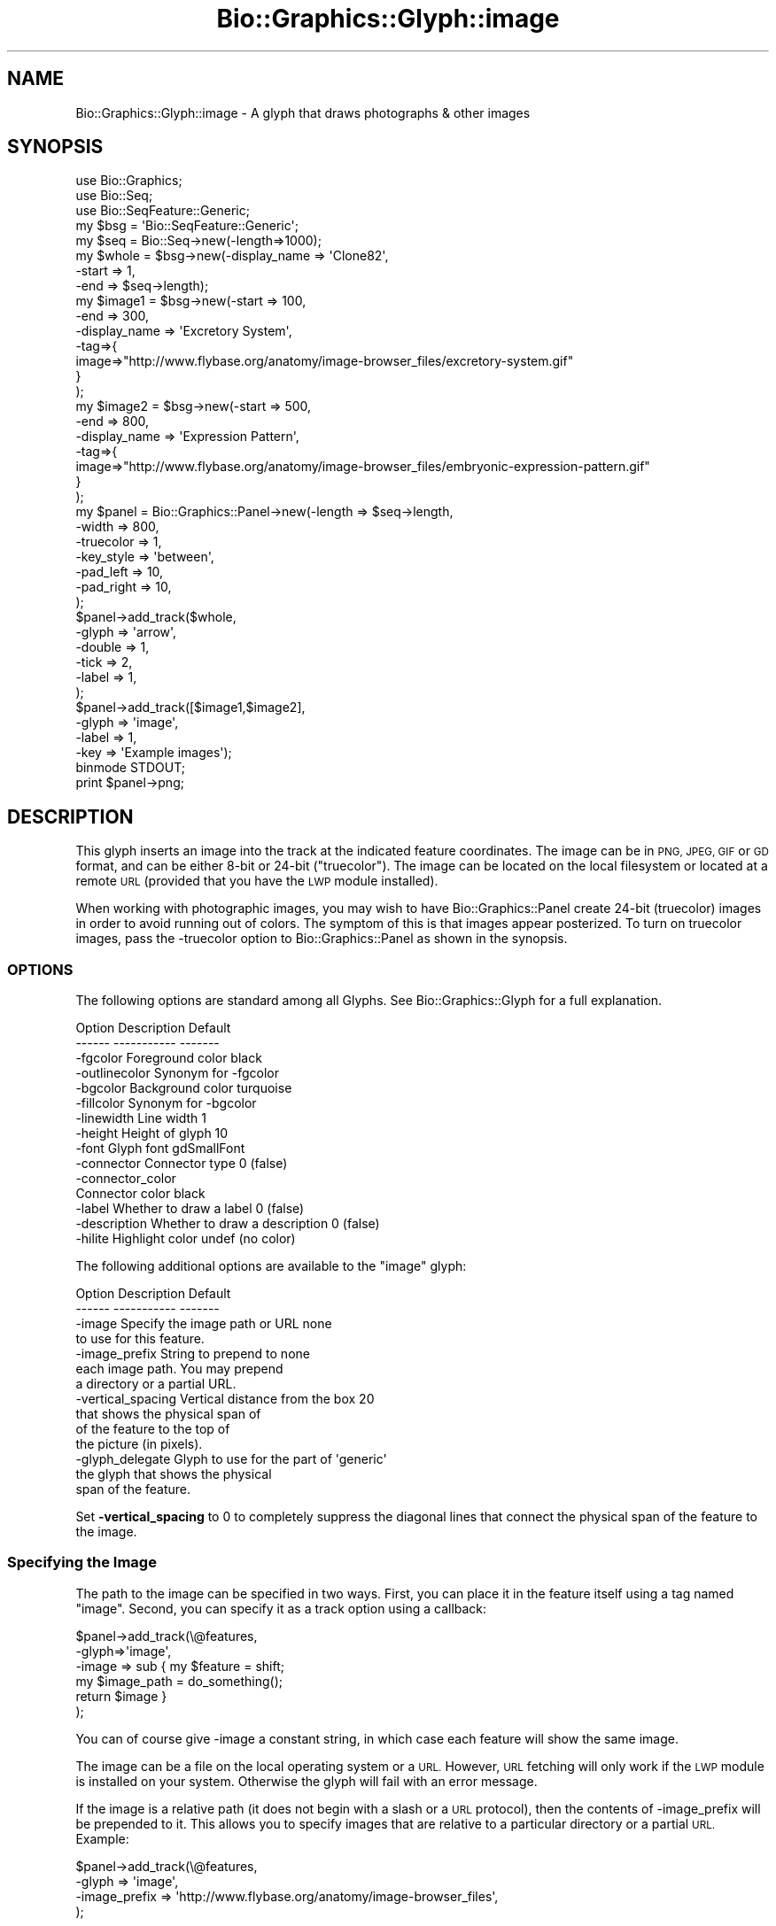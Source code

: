 .\" Automatically generated by Pod::Man 2.27 (Pod::Simple 3.28)
.\"
.\" Standard preamble:
.\" ========================================================================
.de Sp \" Vertical space (when we can't use .PP)
.if t .sp .5v
.if n .sp
..
.de Vb \" Begin verbatim text
.ft CW
.nf
.ne \\$1
..
.de Ve \" End verbatim text
.ft R
.fi
..
.\" Set up some character translations and predefined strings.  \*(-- will
.\" give an unbreakable dash, \*(PI will give pi, \*(L" will give a left
.\" double quote, and \*(R" will give a right double quote.  \*(C+ will
.\" give a nicer C++.  Capital omega is used to do unbreakable dashes and
.\" therefore won't be available.  \*(C` and \*(C' expand to `' in nroff,
.\" nothing in troff, for use with C<>.
.tr \(*W-
.ds C+ C\v'-.1v'\h'-1p'\s-2+\h'-1p'+\s0\v'.1v'\h'-1p'
.ie n \{\
.    ds -- \(*W-
.    ds PI pi
.    if (\n(.H=4u)&(1m=24u) .ds -- \(*W\h'-12u'\(*W\h'-12u'-\" diablo 10 pitch
.    if (\n(.H=4u)&(1m=20u) .ds -- \(*W\h'-12u'\(*W\h'-8u'-\"  diablo 12 pitch
.    ds L" ""
.    ds R" ""
.    ds C` ""
.    ds C' ""
'br\}
.el\{\
.    ds -- \|\(em\|
.    ds PI \(*p
.    ds L" ``
.    ds R" ''
.    ds C`
.    ds C'
'br\}
.\"
.\" Escape single quotes in literal strings from groff's Unicode transform.
.ie \n(.g .ds Aq \(aq
.el       .ds Aq '
.\"
.\" If the F register is turned on, we'll generate index entries on stderr for
.\" titles (.TH), headers (.SH), subsections (.SS), items (.Ip), and index
.\" entries marked with X<> in POD.  Of course, you'll have to process the
.\" output yourself in some meaningful fashion.
.\"
.\" Avoid warning from groff about undefined register 'F'.
.de IX
..
.nr rF 0
.if \n(.g .if rF .nr rF 1
.if (\n(rF:(\n(.g==0)) \{
.    if \nF \{
.        de IX
.        tm Index:\\$1\t\\n%\t"\\$2"
..
.        if !\nF==2 \{
.            nr % 0
.            nr F 2
.        \}
.    \}
.\}
.rr rF
.\"
.\" Accent mark definitions (@(#)ms.acc 1.5 88/02/08 SMI; from UCB 4.2).
.\" Fear.  Run.  Save yourself.  No user-serviceable parts.
.    \" fudge factors for nroff and troff
.if n \{\
.    ds #H 0
.    ds #V .8m
.    ds #F .3m
.    ds #[ \f1
.    ds #] \fP
.\}
.if t \{\
.    ds #H ((1u-(\\\\n(.fu%2u))*.13m)
.    ds #V .6m
.    ds #F 0
.    ds #[ \&
.    ds #] \&
.\}
.    \" simple accents for nroff and troff
.if n \{\
.    ds ' \&
.    ds ` \&
.    ds ^ \&
.    ds , \&
.    ds ~ ~
.    ds /
.\}
.if t \{\
.    ds ' \\k:\h'-(\\n(.wu*8/10-\*(#H)'\'\h"|\\n:u"
.    ds ` \\k:\h'-(\\n(.wu*8/10-\*(#H)'\`\h'|\\n:u'
.    ds ^ \\k:\h'-(\\n(.wu*10/11-\*(#H)'^\h'|\\n:u'
.    ds , \\k:\h'-(\\n(.wu*8/10)',\h'|\\n:u'
.    ds ~ \\k:\h'-(\\n(.wu-\*(#H-.1m)'~\h'|\\n:u'
.    ds / \\k:\h'-(\\n(.wu*8/10-\*(#H)'\z\(sl\h'|\\n:u'
.\}
.    \" troff and (daisy-wheel) nroff accents
.ds : \\k:\h'-(\\n(.wu*8/10-\*(#H+.1m+\*(#F)'\v'-\*(#V'\z.\h'.2m+\*(#F'.\h'|\\n:u'\v'\*(#V'
.ds 8 \h'\*(#H'\(*b\h'-\*(#H'
.ds o \\k:\h'-(\\n(.wu+\w'\(de'u-\*(#H)/2u'\v'-.3n'\*(#[\z\(de\v'.3n'\h'|\\n:u'\*(#]
.ds d- \h'\*(#H'\(pd\h'-\w'~'u'\v'-.25m'\f2\(hy\fP\v'.25m'\h'-\*(#H'
.ds D- D\\k:\h'-\w'D'u'\v'-.11m'\z\(hy\v'.11m'\h'|\\n:u'
.ds th \*(#[\v'.3m'\s+1I\s-1\v'-.3m'\h'-(\w'I'u*2/3)'\s-1o\s+1\*(#]
.ds Th \*(#[\s+2I\s-2\h'-\w'I'u*3/5'\v'-.3m'o\v'.3m'\*(#]
.ds ae a\h'-(\w'a'u*4/10)'e
.ds Ae A\h'-(\w'A'u*4/10)'E
.    \" corrections for vroff
.if v .ds ~ \\k:\h'-(\\n(.wu*9/10-\*(#H)'\s-2\u~\d\s+2\h'|\\n:u'
.if v .ds ^ \\k:\h'-(\\n(.wu*10/11-\*(#H)'\v'-.4m'^\v'.4m'\h'|\\n:u'
.    \" for low resolution devices (crt and lpr)
.if \n(.H>23 .if \n(.V>19 \
\{\
.    ds : e
.    ds 8 ss
.    ds o a
.    ds d- d\h'-1'\(ga
.    ds D- D\h'-1'\(hy
.    ds th \o'bp'
.    ds Th \o'LP'
.    ds ae ae
.    ds Ae AE
.\}
.rm #[ #] #H #V #F C
.\" ========================================================================
.\"
.IX Title "Bio::Graphics::Glyph::image 3"
.TH Bio::Graphics::Glyph::image 3 "2013-07-25" "perl v5.14.4" "User Contributed Perl Documentation"
.\" For nroff, turn off justification.  Always turn off hyphenation; it makes
.\" way too many mistakes in technical documents.
.if n .ad l
.nh
.SH "NAME"
Bio::Graphics::Glyph::image \- A glyph that draws photographs & other images
.SH "SYNOPSIS"
.IX Header "SYNOPSIS"
.Vb 3
\& use Bio::Graphics;
\& use Bio::Seq;
\& use Bio::SeqFeature::Generic;
\&
\& my $bsg = \*(AqBio::SeqFeature::Generic\*(Aq;
\&
\& my $seq    = Bio::Seq\->new(\-length=>1000);
\&
\& my $whole  = $bsg\->new(\-display_name => \*(AqClone82\*(Aq,
\&                        \-start        => 1,
\&                        \-end          => $seq\->length);
\&
\& my $image1 = $bsg\->new(\-start        => 100,
\&                        \-end          => 300,
\&                        \-display_name => \*(AqExcretory System\*(Aq,
\&                        \-tag=>{
\&                              image=>"http://www.flybase.org/anatomy/image\-browser_files/excretory\-system.gif"
\&                              }
\&                       );
\&
\& my $image2 = $bsg\->new(\-start        => 500,
\&                        \-end          => 800,
\&                        \-display_name => \*(AqExpression Pattern\*(Aq,
\&                        \-tag=>{
\&                              image=>"http://www.flybase.org/anatomy/image\-browser_files/embryonic\-expression\-pattern.gif"
\&                              }
\&                       );
\&
\& my $panel = Bio::Graphics::Panel\->new(\-length    => $seq\->length,
\&                                       \-width     => 800,
\&                                       \-truecolor => 1,
\&                                       \-key_style => \*(Aqbetween\*(Aq,
\&                                       \-pad_left  => 10,
\&                                       \-pad_right => 10,
\&                                      );
\&
\& $panel\->add_track($whole,
\&                   \-glyph    => \*(Aqarrow\*(Aq,
\&                   \-double   => 1,
\&                   \-tick     => 2,
\&                   \-label    => 1,
\&                   );
\&
\& $panel\->add_track([$image1,$image2],
\&                   \-glyph    => \*(Aqimage\*(Aq,
\&                   \-label    => 1,
\&                   \-key       => \*(AqExample images\*(Aq);
\&
\& binmode STDOUT;
\& print $panel\->png;
.Ve
.SH "DESCRIPTION"
.IX Header "DESCRIPTION"
This glyph inserts an image into the track at the indicated feature
coordinates. The image can be in \s-1PNG, JPEG, GIF\s0 or \s-1GD\s0 format, and can
be either 8\-bit or 24\-bit (\*(L"truecolor\*(R"). The image can be located on
the local filesystem or located at a remote \s-1URL \s0(provided that you
have the \s-1LWP\s0 module installed).
.PP
When working with photographic images, you may wish to have
Bio::Graphics::Panel create 24\-bit (truecolor) images in order to
avoid running out of colors. The symptom of this is that images appear
posterized. To turn on truecolor images, pass the \-truecolor option to
Bio::Graphics::Panel as shown in the synopsis.
.SS "\s-1OPTIONS\s0"
.IX Subsection "OPTIONS"
The following options are standard among all Glyphs.  See
Bio::Graphics::Glyph for a full explanation.
.PP
.Vb 2
\&  Option      Description                      Default
\&  \-\-\-\-\-\-      \-\-\-\-\-\-\-\-\-\-\-                      \-\-\-\-\-\-\-
\&
\&  \-fgcolor      Foreground color               black
\&
\&  \-outlinecolor Synonym for \-fgcolor
\&
\&  \-bgcolor      Background color               turquoise
\&
\&  \-fillcolor    Synonym for \-bgcolor
\&
\&  \-linewidth    Line width                     1
\&
\&  \-height       Height of glyph                10
\&
\&  \-font         Glyph font                     gdSmallFont
\&
\&  \-connector    Connector type                 0 (false)
\&
\&  \-connector_color
\&                Connector color                black
\&
\&  \-label        Whether to draw a label        0 (false)
\&
\&  \-description  Whether to draw a description  0 (false)
\&
\&  \-hilite       Highlight color                undef (no color)
.Ve
.PP
The following additional options are available to the \*(L"image\*(R" glyph:
.PP
.Vb 2
\&  Option            Description                       Default
\&  \-\-\-\-\-\-            \-\-\-\-\-\-\-\-\-\-\-                       \-\-\-\-\-\-\-
\&
\&  \-image            Specify the image path or URL     none
\&                    to use for this feature.
\&
\&  \-image_prefix     String to prepend to              none
\&                    each image path. You may prepend
\&                    a directory or a partial URL.
\&
\&  \-vertical_spacing Vertical distance from the box    20
\&                    that shows the physical span of
\&                    of the feature to the top of
\&                    the picture (in pixels).
\&
\&  \-glyph_delegate   Glyph to use for the part of      \*(Aqgeneric\*(Aq
\&                    the glyph that shows the physical
\&                    span of the feature.
.Ve
.PP
Set \fB\-vertical_spacing\fR to 0 to completely suppress the diagonal
lines that connect the physical span of the feature to the image.
.SS "Specifying the Image"
.IX Subsection "Specifying the Image"
The path to the image can be specified in two ways. First, you can
place it in the feature itself using a tag named \*(L"image\*(R". Second, you
can specify it as a track option using a callback:
.PP
.Vb 6
\&  $panel\->add_track(\e@features,
\&                    \-glyph=>\*(Aqimage\*(Aq,
\&                    \-image => sub { my $feature = shift;
\&                                    my $image_path = do_something();
\&                                    return $image }
\&                    );
.Ve
.PP
You can of course give \-image a constant string, in which case each
feature will show the same image.
.PP
The image can be a file on the local operating system or a
\&\s-1URL.\s0 However, \s-1URL\s0 fetching will only work if the \s-1LWP\s0 module is
installed on your system. Otherwise the glyph will fail with an error
message.
.PP
If the image is a relative path (it does not begin with a slash or a
\&\s-1URL\s0 protocol), then the contents of \-image_prefix will be prepended to
it. This allows you to specify images that are relative to a
particular directory or a partial \s-1URL.\s0 Example:
.PP
.Vb 4
\&  $panel\->add_track(\e@features,
\&                    \-glyph => \*(Aqimage\*(Aq,
\&                    \-image_prefix => \*(Aqhttp://www.flybase.org/anatomy/image\-browser_files\*(Aq,
\&                   );
.Ve
.PP
This specifies that each feature's \*(L"image\*(R" tag is to be appended to
the partial FlyBase \s-1URL,\s0 thereby saving space.
.SS "Glyph Delegation"
.IX Subsection "Glyph Delegation"
The image glyph consists of two parts: an upper part that shows the
extent of the feature in base pair coordinates, and a lower part that
shows the image. No scaling of the image is done; its height and width
are fixed.
.PP
By default the upper part uses the \*(L"generic\*(R" glyph, which is a simple
rectangle filled with the bgcolor and outlined with the fgcolor. To
use a different glyph in the upper part, specify the \-glyph_delegate
option, giving the name of the glyph you wish to use. For instance, to
use the \*(L"span\*(R" glyph:
.PP
.Vb 4
\&  $panel\->add_track(\e@features,
\&                    \-glyph          => \*(Aqimage\*(Aq,
\&                    \-glyph_delegate => \*(Aqspan\*(Aq
\&                   );
.Ve
.PP
This feature does not work with all glyphs, and in particular requires
a recent \s-1CVS\s0 checkout of Bio::Perl to work properly with the \*(L"arrow\*(R",
\&\*(L"span\*(R" and \*(L"primers\*(R" glyphs (support for the feature did not make it
into version 1.5).
.SH "BUGS AND LIMITATIONS"
.IX Header "BUGS AND LIMITATIONS"
This glyph does not work with \s-1GD::SVG.\s0 If you try to render it onto a
\&\s-1GD::SVG\s0 panel, the image will be shown as a gray box. This will be
fixed in a future version of \s-1GD::SVG.\s0
.SH "SEE ALSO"
.IX Header "SEE ALSO"
Bio::Graphics::Panel,
Bio::Graphics::Glyph,
Bio::Graphics::Glyph::arrow,
Bio::Graphics::Glyph::cds,
Bio::Graphics::Glyph::crossbox,
Bio::Graphics::Glyph::diamond,
Bio::Graphics::Glyph::dna,
Bio::Graphics::Glyph::dot,
Bio::Graphics::Glyph::ellipse,
Bio::Graphics::Glyph::extending_arrow,
Bio::Graphics::Glyph::generic,
Bio::Graphics::Glyph::graded_segments,
Bio::Graphics::Glyph::heterogeneous_segments,
Bio::Graphics::Glyph::line,
Bio::Graphics::Glyph::pinsertion,
Bio::Graphics::Glyph::primers,
Bio::Graphics::Glyph::rndrect,
Bio::Graphics::Glyph::segments,
Bio::Graphics::Glyph::ruler_arrow,
Bio::Graphics::Glyph::toomany,
Bio::Graphics::Glyph::transcript,
Bio::Graphics::Glyph::transcript2,
Bio::Graphics::Glyph::translation,
Bio::Graphics::Glyph::triangle,
Bio::DB::GFF,
Bio::SeqI,
Bio::SeqFeatureI,
Bio::Das,
\&\s-1GD\s0
.SH "AUTHOR"
.IX Header "AUTHOR"
Lincoln Stein <lstein@cshl.org>, Todd Harris <harris@cshl.org>
.PP
Copyright (c) 2001 Cold Spring Harbor Laboratory
.PP
This library is free software; you can redistribute it and/or modify
it under the same terms as Perl itself.  See \s-1DISCLAIMER\s0.txt for
disclaimers of warranty.
